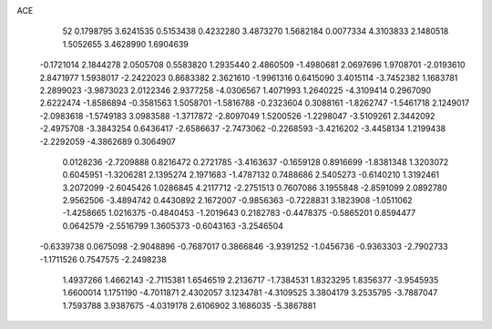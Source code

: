 ACE 
   52
   0.1798795   3.6241535   0.5153438   0.4232280   3.4873270   1.5682184
   0.0077334   4.3103833   2.1480518   1.5052655   3.4628990   1.6904639
  -0.1721014   2.1844278   2.0505708   0.5583820   1.2935440   2.4860509
  -1.4980681   2.0697696   1.9708701  -2.0193610   2.8471977   1.5938017
  -2.2422023   0.8683382   2.3621610  -1.9961316   0.6415090   3.4015114
  -3.7452382   1.1683781   2.2899023  -3.9873023   2.0122346   2.9377258
  -4.0306567   1.4071993   1.2640225  -4.3109414   0.2967090   2.6222474
  -1.8586894  -0.3581563   1.5058701  -1.5816788  -0.2323604   0.3088161
  -1.8262747  -1.5461718   2.1249017  -2.0983618  -1.5749183   3.0983588
  -1.3717872  -2.8097049   1.5200526  -1.2298047  -3.5109261   2.3442092
  -2.4975708  -3.3843254   0.6436417  -2.6586637  -2.7473062  -0.2268593
  -3.4216202  -3.4458134   1.2199438  -2.2292059  -4.3862689   0.3064907
   0.0128236  -2.7209888   0.8216472   0.2721785  -3.4163637  -0.1659128
   0.8916699  -1.8381348   1.3203072   0.6045951  -1.3206281   2.1395274
   2.1971683  -1.4787132   0.7488686   2.5405273  -0.6140210   1.3192461
   3.2072099  -2.6045426   1.0286845   4.2117712  -2.2751513   0.7607086
   3.1955848  -2.8591099   2.0892780   2.9562506  -3.4894742   0.4430892
   2.1672007  -0.9856363  -0.7228831   3.1823908  -1.0511062  -1.4258665
   1.0216375  -0.4840453  -1.2019643   0.2182783  -0.4478375  -0.5865201
   0.8594477   0.0642579  -2.5516799   1.3605373  -0.6043163  -3.2546504
  -0.6339738   0.0675098  -2.9048896  -0.7687017   0.3866846  -3.9391252
  -1.0456736  -0.9363303  -2.7902733  -1.1711526   0.7547575  -2.2498238
   1.4937266   1.4662143  -2.7115381   1.6546519   2.2136717  -1.7384531
   1.8323295   1.8356377  -3.9545935   1.6600014   1.1751190  -4.7011871
   2.4302057   3.1234781  -4.3109525   3.3804179   3.2535795  -3.7887047
   1.7593788   3.9387675  -4.0319178   2.6106902   3.1686035  -5.3867881
